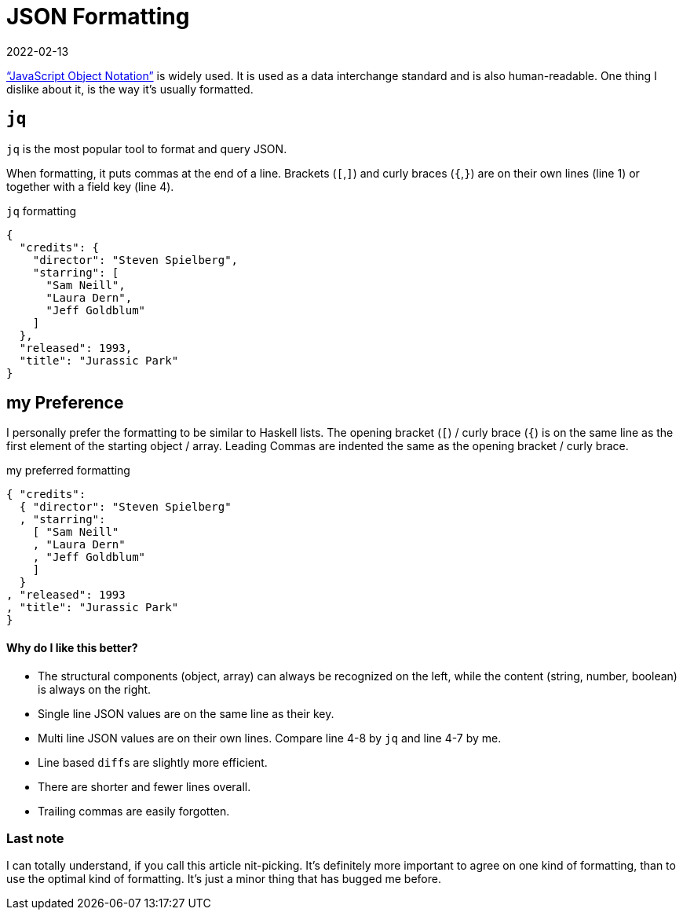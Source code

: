:revdate: 2022-02-13
= JSON Formatting

https://www.json.org/json-en.html["`JavaScript Object Notation`"] is widely used.
It is used as a data interchange standard and is also human-readable.
One thing I dislike about it, is the way it's usually formatted.

== `jq`

`jq` is the most popular tool to format and query JSON.

When formatting, it puts commas at the end of a line.
Brackets (`[`,`]`) and curly braces (`{`,`}`) are on their own lines (line 1) or together with a field key (line 4).

.`jq` formatting
[source,json,linenums]
----
{
  "credits": {
    "director": "Steven Spielberg",
    "starring": [
      "Sam Neill",
      "Laura Dern",
      "Jeff Goldblum"
    ]
  },
  "released": 1993,
  "title": "Jurassic Park"
}
----

== my Preference

I personally prefer the formatting to be similar to Haskell lists.
The opening bracket (`[`) / curly brace (`{`) is on the same line as the first element of the starting object / array.
Leading Commas are indented the same as the opening bracket / curly brace.

.my preferred formatting
[source,json,linenums]
----
{ "credits":
  { "director": "Steven Spielberg"
  , "starring":
    [ "Sam Neill"
    , "Laura Dern"
    , "Jeff Goldblum"
    ]
  }
, "released": 1993
, "title": "Jurassic Park"
}
----

[discrete]
==== Why do I like this better?

* The structural components (object, array) can always be recognized on the left, while the content (string, number, boolean) is always on the right.
* Single line JSON values are on the same line as their key.
* Multi line JSON values are on their own lines.
Compare line 4-8 by `jq` and line 4-7 by me.
* Line based ``diff``s are slightly more efficient.
* There are shorter and fewer lines overall.
* Trailing commas are easily forgotten.

=== Last note

I can totally understand, if you call this article nit-picking.
It's definitely more important to agree on one kind of formatting, than to use the optimal kind of formatting.
It's just a minor thing that has bugged me before.
